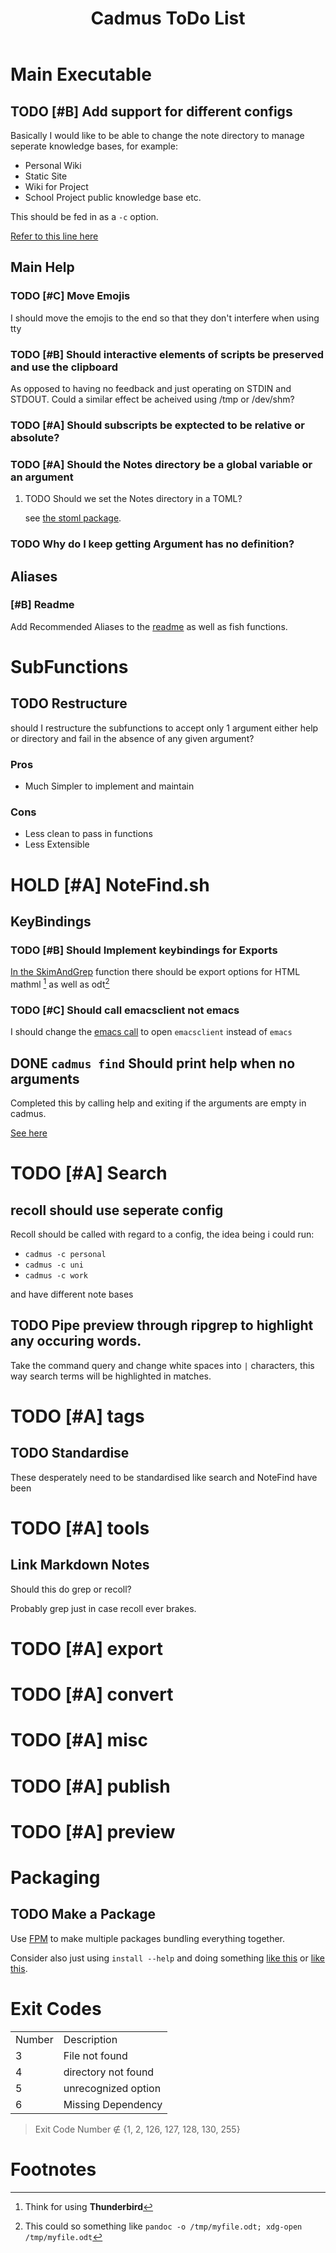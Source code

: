 #+TITLE: Cadmus ToDo List

* Main Executable
** TODO [#B] Add support for different configs
Basically I would like to be able to change the note directory to manage seperate knowledge bases, for example:

+ Personal Wiki
+ Static Site
+ Wiki for Project
+ School Project public knowledge base
  etc.

This should be fed in as a ~-c~ option.

[[file:bin/cadmus::NOTES_DIR="~/Notes/MD" ## TODO Global Variables are bad][Refer to this line here]]
** Main Help
*** TODO [#C] Move Emojis
I should move the emojis to the end so that they don't interfere when using tty

*** TODO [#B] Should interactive elements of scripts be preserved and use the clipboard
As opposed to having no feedback and just operating on STDIN and STDOUT.
Could a similar effect be acheived using /tmp or /dev/shm?
*** TODO [#A] Should subscripts be exptected to be relative or absolute?
*** TODO [#A] Should the Notes directory be a global variable or an argument
**** TODO Should we set the Notes directory in a TOML?
see [[https://github.com/freshautomations/stoml][the stoml package]].
*** TODO Why do I keep getting Argument has no definition?

** Aliases
*** [#B] Readme
Add Recommended Aliases to the [[file:README.md::Recommended Aliases][readme]] as well as fish functions.
* SubFunctions
** TODO Restructure
should I restructure the subfunctions to accept only 1 argument either help or directory and fail in the absence of any given argument?

*** Pros
+ Much Simpler to implement and maintain

*** Cons
+ Less clean to pass in functions
+ Less Extensible

* HOLD [#A] NoteFind.sh
** KeyBindings
*** TODO [#B] Should Implement keybindings for Exports
[[file:NoteFind.sh::ramtmp="$(mktemp -p /dev/shm/)"][In the SkimAndGrep]] function there should be export options for HTML mathml [fn:1] as well as odt[fn:2]
*** TODO [#C] Should call emacsclient not emacs
I should change the [[file:NoteFind.sh::--bind 'alt-v:execute-silent(code {}),alt-e:execute-silent(emacs {}),ctrl-o:execute-silent(xdg-open {})' \\][emacs call]] to open ~emacsclient~ instead of ~emacs~

** DONE ~cadmus find~ Should print help when no arguments
Completed this by calling help and exiting if the arguments are empty in cadmus.

[[file:bin/cadmus::function NoteFind() {][See here]]
* TODO [#A] Search
** recoll should use seperate config
Recoll should be called with regard to a config, the idea being i could run:

+ =cadmus -c personal=
+ =cadmus -c uni=
+ =cadmus -c work=

and have different note bases
** TODO Pipe preview through ripgrep to highlight any occuring words.

Take the command query and change white spaces into =|= characters, this way search terms will be highlighted in matches.
* TODO [#A] tags
** TODO Standardise
These desperately need to be standardised like search and NoteFind have been
* TODO [#A] tools
** Link Markdown Notes
Should this do grep or recoll?

Probably grep just in case recoll ever brakes.
* TODO [#A] export
* TODO [#A] convert
* TODO [#A] misc
* TODO [#A] publish
* TODO [#A] preview

* Packaging
** TODO Make a Package
Use [[https://fpm.readthedocs.io/en/latest/source/dir.html][FPM]] to make multiple packages bundling everything together.

Consider also just using ~install --help~ and doing something [[https://www.reddit.com/r/archlinux/comments/4gsg9i/how_would_i_package_a_simple_bash_script/][like this]] or [[https://aur.archlinux.org/cgit/aur.git/tree/PKGBUILD?h=split2flac-git][like this]].
* Exit Codes

| Number | Description           |
|      3 | File not found        |
|      4 | directory not found   |
|      5 | unrecognized option   |
|      6 | Missing Dependency    |

#+begin_quote
Exit Code Number ∉ {1, 2, 126, 127, 128, 130, 255}
#+end_quote
* Footnotes

[fn:2] This could so something like ~pandoc -o /tmp/myfile.odt; xdg-open /tmp/myfile.odt~

[fn:1] Think for using *Thunderbird*

